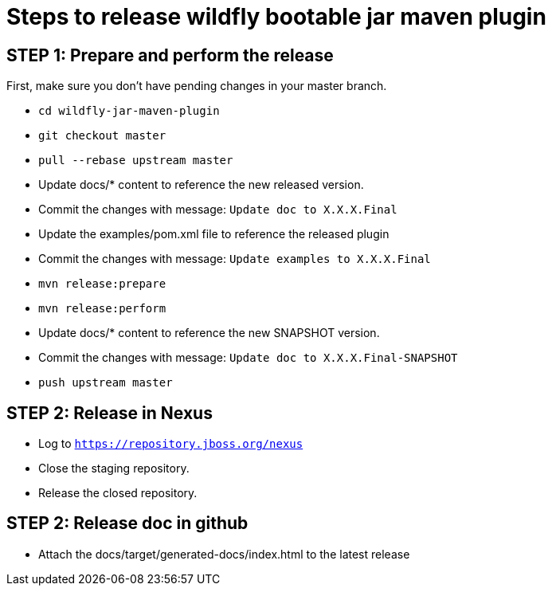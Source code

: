 = Steps to release wildfly bootable jar maven plugin

== STEP 1: Prepare and perform the release

First, make sure you don't have pending changes in your master branch.

* `cd wildfly-jar-maven-plugin`
* `git checkout master`
* `pull --rebase upstream master`
* Update docs/* content to reference the new released version. 
* Commit the changes with message: `Update doc to X.X.X.Final`
* Update the examples/pom.xml file to reference the released plugin
* Commit the changes with message: `Update examples to X.X.X.Final`
* `mvn release:prepare`
* `mvn release:perform`
* Update docs/* content to reference the new SNAPSHOT version. 
* Commit the changes with message: `Update doc to X.X.X.Final-SNAPSHOT`
* `push upstream master`

== STEP 2: Release in Nexus

* Log to `https://repository.jboss.org/nexus`
* Close the staging repository.
* Release the closed repository.

== STEP 2: Release doc in github

* Attach the docs/target/generated-docs/index.html to the latest release  